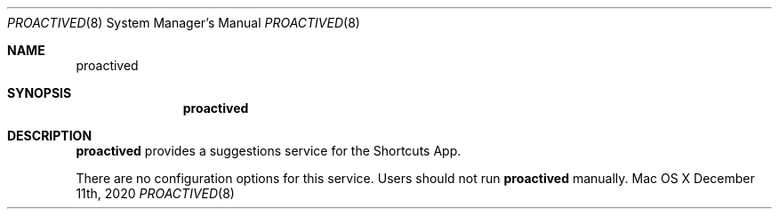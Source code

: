 .\""Copyright (c) 2020 Apple Computer, Inc. All Rights Reserved.
.Dd December 11th, 2020
.Dt PROACTIVED 8
.Os "Mac OS X"
.Sh NAME
.Nm proactived
.Sh SYNOPSIS
.Nm
.Sh DESCRIPTION
.Nm
provides a suggestions service for the Shortcuts App.
.Pp
There are no configuration options for this service. Users should not run
.Nm 
manually.

